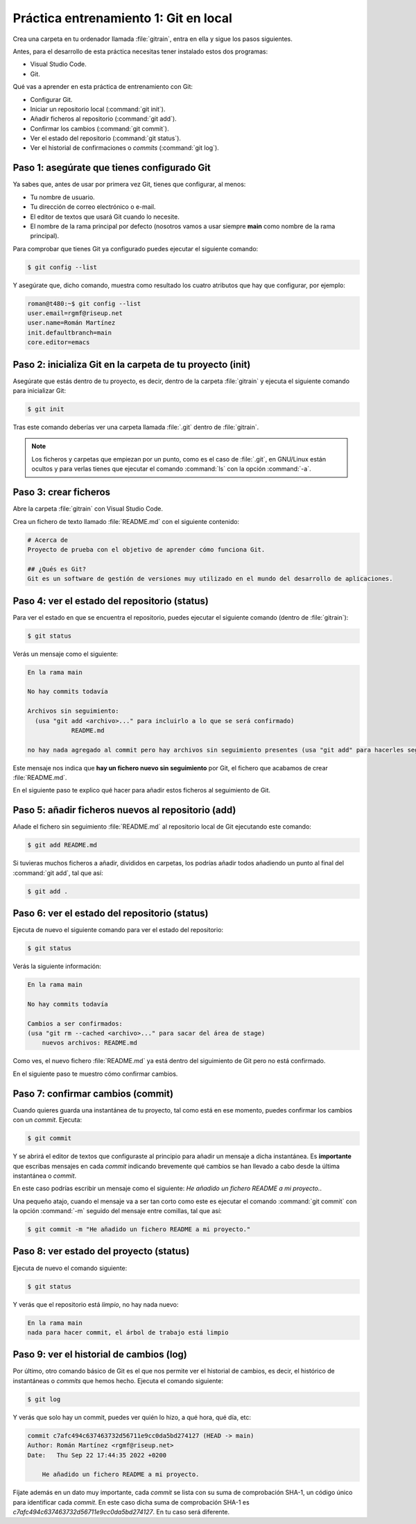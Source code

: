 Práctica entrenamiento 1: Git en local
**************************************
Crea una carpeta en tu ordenador llamada :file:`gitrain`, entra en ella y sigue los pasos siguientes.

Antes, para el desarrollo de esta práctica necesitas tener instalado estos dos programas:

- Visual Studio Code.
- Git.

Qué vas a aprender en esta práctica de entrenamiento con Git:

- Configurar Git.
- Iniciar un repositorio local (:command:`git init`).
- Añadir ficheros al repositorio (:command:`git add`).
- Confirmar los cambios (:command:`git commit`).
- Ver el estado del repositorio (:command:`git status`).
- Ver el historial de confirmaciones o *commits* (:command:`git log`).

Paso 1: asegúrate que tienes configurado Git
============================================
Ya sabes que, antes de usar por primera vez Git, tienes que configurar, al menos:

- Tu nombre de usuario.
- Tu dirección de correo electrónico o e-mail.
- El editor de textos que usará Git cuando lo necesite.
- El nombre de la rama principal por defecto (nosotros vamos a usar siempre **main** como nombre de la rama principal).

Para comprobar que tienes Git ya configurado puedes ejecutar el siguiente comando:

.. code-block:: console

    $ git config --list

Y asegúrate que, dicho comando, muestra como resultado los cuatro atributos que hay que configurar, por ejemplo:

.. code-block:: console

    roman@t480:~$ git config --list
    user.email=rgmf@riseup.net
    user.name=Román Martínez
    init.defaultbranch=main
    core.editor=emacs

Paso 2: inicializa Git en la carpeta de tu proyecto (init)
==========================================================
Asegúrate que estás dentro de tu proyecto, es decir, dentro de la carpeta :file:`gitrain` y ejecuta el siguiente comando para inicializar Git:

.. code-block:: console

    $ git init

Tras este comando deberías ver una carpeta llamada :file:`.git` dentro de :file:`gitrain`.

.. note:: 
    Los ficheros y carpetas que empiezan por un punto, como es el caso de :file:`.git`, en GNU/Linux están ocultos y para verlas tienes que ejecutar el comando :command:`ls` con la opción :command:`-a`.

Paso 3: crear ficheros
======================
Abre la carpeta :file:`gitrain` con Visual Studio Code.

Crea un fichero de texto llamado :file:`README.md` con el siguiente contenido:

.. code-block:: markdown

    # Acerca de
    Proyecto de prueba con el objetivo de aprender cómo funciona Git.

    ## ¿Qués es Git?
    Git es un software de gestión de versiones muy utilizado en el mundo del desarrollo de aplicaciones.

Paso 4: ver el estado del repositorio (status)
==============================================
Para ver el estado en que se encuentra el repositorio, puedes ejecutar el siguiente comando (dentro de :file:`gitrain`):

.. code-block:: console

    $ git status

Verás un mensaje como el siguiente:

.. code-block:: console

    En la rama main

    No hay commits todavía

    Archivos sin seguimiento:
      (usa "git add <archivo>..." para incluirlo a lo que se será confirmado)
	        README.md

    no hay nada agregado al commit pero hay archivos sin seguimiento presentes (usa "git add" para hacerles seguimiento)

Este mensaje nos indica que **hay un fichero nuevo sin seguimiento** por Git, el fichero que acabamos de crear :file:`README.md`.

En el siguiente paso te explico qué hacer para añadir estos ficheros al seguimiento de Git.

Paso 5: añadir ficheros nuevos al repositorio (add)
===================================================
Añade el fichero sin seguimiento :file:`README.md` al repositorio local de Git ejecutando este comando:

.. code-block:: console

    $ git add README.md

Si tuvieras muchos ficheros a añadir, divididos en carpetas, los podrías añadir todos añadiendo un punto al final del :command:`git add`, tal que así:

.. code-block:: console

    $ git add .

Paso 6: ver el estado del repositorio (status)
==============================================
Ejecuta de nuevo el siguiente comando para ver el estado del repositorio:

.. code-block:: console

    $ git status

Verás la siguiente información:

.. code-block:: console

    En la rama main

    No hay commits todavía

    Cambios a ser confirmados:
    (usa "git rm --cached <archivo>..." para sacar del área de stage)
        nuevos archivos: README.md

Como ves, el nuevo fichero :file:`README.md` ya está dentro del siguimiento de Git pero no está confirmado.

En el siguiente paso te muestro cómo confirmar cambios.

Paso 7: confirmar cambios (commit)
==================================
Cuando quieres guarda una instantánea de tu proyecto, tal como está en ese momento, puedes confirmar los cambios con un *commit*. Ejecuta:

.. code-block:: console

    $ git commit

Y se abrirá el editor de textos que configuraste al principio para añadir un mensaje a dicha instantánea. Es **importante** que escribas mensajes en cada *commit* indicando brevemente qué cambios se han llevado a cabo desde la última instantánea o *commit*.

En este caso podrías escribir un mensaje como el siguiente: `He añadido un fichero README a mi proyecto.`.

Una pequeño atajo, cuando el mensaje va a ser tan corto como este es ejecutar el comando :command:`git commit` con la opción :command:`-m` seguido del mensaje entre comillas, tal que así:

.. code-block:: console

    $ git commit -m "He añadido un fichero README a mi proyecto."

Paso 8: ver estado del proyecto (status)
========================================
Ejecuta de nuevo el comando siguiente:

.. code-block:: console

    $ git status

Y verás que el repositorio está *limpio*, no hay nada nuevo:

.. code-block:: console

    En la rama main
    nada para hacer commit, el árbol de trabajo está limpio

Paso 9: ver el historial de cambios (log)
=========================================
Por último, otro comando básico de Git es el que nos permite ver el historial de cambios, es decir, el histórico de instantáneas o *commits* que hemos hecho. Ejecuta el comando siguiente:

.. code-block:: console

    $ git log

Y verás que solo hay un commit, puedes ver quién lo hizo, a qué hora, qué día, etc:

.. code-block:: console

    commit c7afc494c637463732d56711e9cc0da5bd274127 (HEAD -> main)
    Author: Román Martínez <rgmf@riseup.net>
    Date:   Thu Sep 22 17:44:35 2022 +0200

        He añadido un fichero README a mi proyecto.

Fíjate además en un dato muy importante, cada *commit* se lista con su suma de comprobación SHA-1, un código único para identificar cada *commit*. En este caso dicha suma de comprobación SHA-1 es `c7afc494c637463732d56711e9cc0da5bd274127`. En tu caso será diferente.

